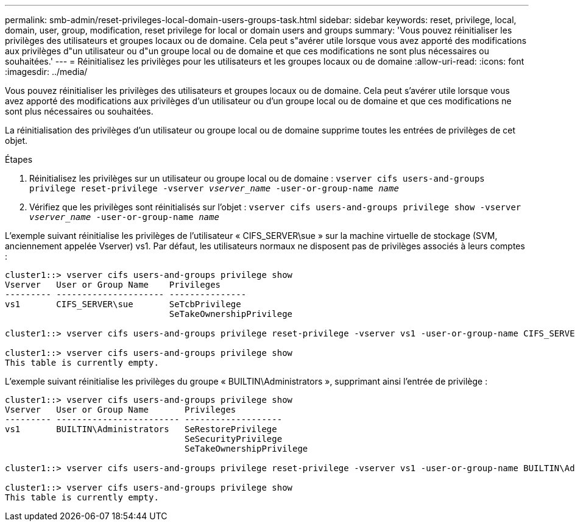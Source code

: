 ---
permalink: smb-admin/reset-privileges-local-domain-users-groups-task.html 
sidebar: sidebar 
keywords: reset, privilege, local, domain, user, group, modification, reset privilege for local or domain users and groups 
summary: 'Vous pouvez réinitialiser les privilèges des utilisateurs et groupes locaux ou de domaine. Cela peut s"avérer utile lorsque vous avez apporté des modifications aux privilèges d"un utilisateur ou d"un groupe local ou de domaine et que ces modifications ne sont plus nécessaires ou souhaitées.' 
---
= Réinitialisez les privilèges pour les utilisateurs et les groupes locaux ou de domaine
:allow-uri-read: 
:icons: font
:imagesdir: ../media/


[role="lead"]
Vous pouvez réinitialiser les privilèges des utilisateurs et groupes locaux ou de domaine. Cela peut s'avérer utile lorsque vous avez apporté des modifications aux privilèges d'un utilisateur ou d'un groupe local ou de domaine et que ces modifications ne sont plus nécessaires ou souhaitées.

La réinitialisation des privilèges d'un utilisateur ou groupe local ou de domaine supprime toutes les entrées de privilèges de cet objet.

.Étapes
. Réinitialisez les privilèges sur un utilisateur ou groupe local ou de domaine : `vserver cifs users-and-groups privilege reset-privilege -vserver _vserver_name_ -user-or-group-name _name_`
. Vérifiez que les privilèges sont réinitialisés sur l'objet : `vserver cifs users-and-groups privilege show -vserver _vserver_name_ ‑user-or-group-name _name_`


L'exemple suivant réinitialise les privilèges de l'utilisateur « CIFS_SERVER\sue » sur la machine virtuelle de stockage (SVM, anciennement appelée Vserver) vs1. Par défaut, les utilisateurs normaux ne disposent pas de privilèges associés à leurs comptes :

[listing]
----
cluster1::> vserver cifs users-and-groups privilege show
Vserver   User or Group Name    Privileges
--------- --------------------- ---------------
vs1       CIFS_SERVER\sue       SeTcbPrivilege
                                SeTakeOwnershipPrivilege

cluster1::> vserver cifs users-and-groups privilege reset-privilege -vserver vs1 -user-or-group-name CIFS_SERVER\sue

cluster1::> vserver cifs users-and-groups privilege show
This table is currently empty.
----
L'exemple suivant réinitialise les privilèges du groupe « BUILTIN\Administrators », supprimant ainsi l'entrée de privilège :

[listing]
----
cluster1::> vserver cifs users-and-groups privilege show
Vserver   User or Group Name       Privileges
--------- ------------------------ -------------------
vs1       BUILTIN\Administrators   SeRestorePrivilege
                                   SeSecurityPrivilege
                                   SeTakeOwnershipPrivilege

cluster1::> vserver cifs users-and-groups privilege reset-privilege -vserver vs1 -user-or-group-name BUILTIN\Administrators

cluster1::> vserver cifs users-and-groups privilege show
This table is currently empty.
----